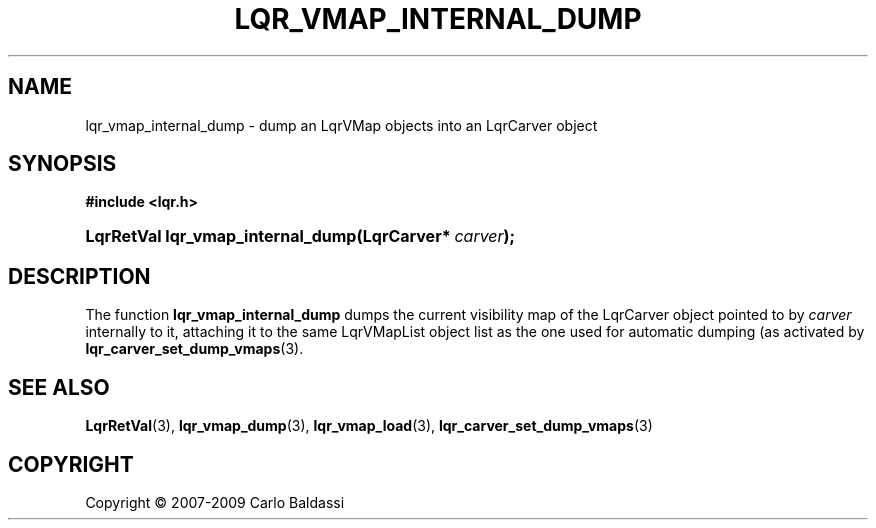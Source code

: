 .\"     Title: \fBlqr_vmap_internal_dump\fR
.\"    Author: Carlo Baldassi
.\" Generator: DocBook XSL Stylesheets v1.73.2 <http://docbook.sf.net/>
.\"      Date: 09 Apr 2009
.\"    Manual: LqR library API reference
.\"    Source: LqR library 0.4.0 API (3:0:3)
.\"
.TH "\FBLQR_VMAP_INTERNAL_DUMP\FR" "3" "09 Apr 2009" "LqR library 0.4.0 API (3:0:3)" "LqR library API reference"
.\" disable hyphenation
.nh
.\" disable justification (adjust text to left margin only)
.ad l
.SH "NAME"
lqr_vmap_internal_dump \- dump an LqrVMap objects into an LqrCarver object
.SH "SYNOPSIS"
.sp
.ft B
.nf
#include <lqr\&.h>
.fi
.ft
.HP 33
.BI "LqrRetVal lqr_vmap_internal_dump(LqrCarver*\ " "carver" ");"
.SH "DESCRIPTION"
.PP
The function
\fBlqr_vmap_internal_dump\fR
dumps the current visibility map of the
LqrCarver
object pointed to by
\fIcarver\fR
internally to it, attaching it to the same
LqrVMapList
object list as the one used for automatic dumping (as activated by
\fBlqr_carver_set_dump_vmaps\fR(3)\&.
.SH "SEE ALSO"
.PP

\fBLqrRetVal\fR(3), \fBlqr_vmap_dump\fR(3), \fBlqr_vmap_load\fR(3), \fBlqr_carver_set_dump_vmaps\fR(3)
.SH "COPYRIGHT"
Copyright \(co 2007-2009 Carlo Baldassi
.br
